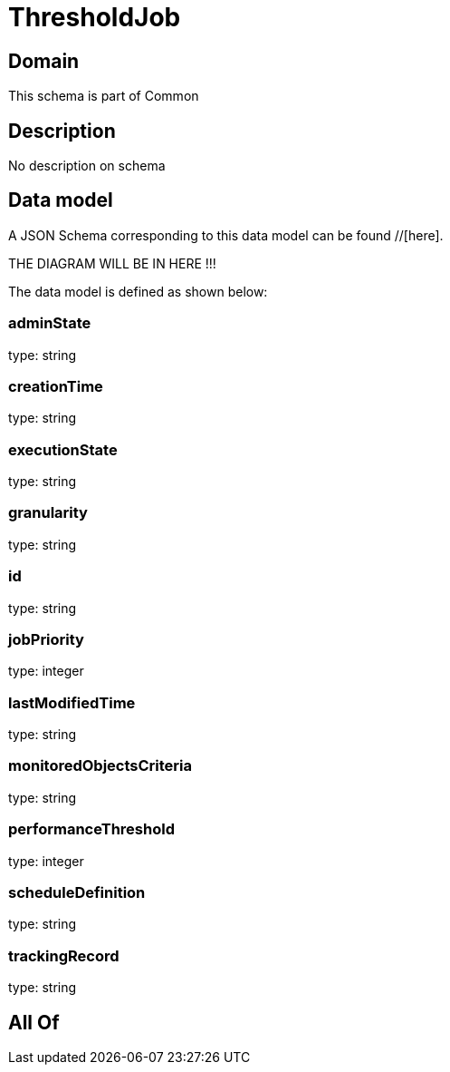 = ThresholdJob

[#domain]
== Domain

This schema is part of Common

[#description]
== Description
No description on schema


[#data_model]
== Data model

A JSON Schema corresponding to this data model can be found //[here].

THE DIAGRAM WILL BE IN HERE !!!


The data model is defined as shown below:


=== adminState
type: string


=== creationTime
type: string


=== executionState
type: string


=== granularity
type: string


=== id
type: string


=== jobPriority
type: integer


=== lastModifiedTime
type: string


=== monitoredObjectsCriteria
type: string


=== performanceThreshold
type: integer


=== scheduleDefinition
type: string


=== trackingRecord
type: string


[#all_of]
== All Of

